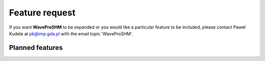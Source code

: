 Feature request
***************

If you want **WaveProSHM** to be expanded or you would like a particular feature to be included, please contact Pawel Kudela at pk@imp.gda.pl with the email topic 'WaveProSHM'.

Planned features
================
